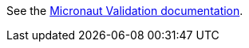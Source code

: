 See the https://micronaut-projects.github.io/micronaut-validation/snapshot/guide/index.html[Micronaut Validation documentation].
